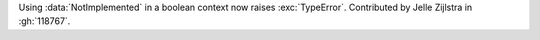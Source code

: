 Using :data:`NotImplemented` in a boolean context now raises
:exc:`TypeError`. Contributed by Jelle Zijlstra in :gh:`118767`.
